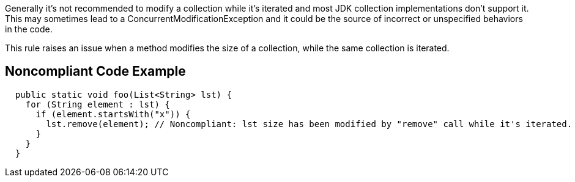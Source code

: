 Generally it's not recommended to modify a collection while it's iterated and most JDK collection implementations don't support it. This may sometimes lead to a ConcurrentModificationException and it could be the source of incorrect or unspecified behaviors in the code.

This rule raises an issue when a method modifies the size of a collection, while the same collection is iterated.

== Noncompliant Code Example

[source,java]
----
  public static void foo(List<String> lst) {
    for (String element : lst) {
      if (element.startsWith("x")) {
        lst.remove(element); // Noncompliant: lst size has been modified by "remove" call while it's iterated.
      }
    }
  }
----
